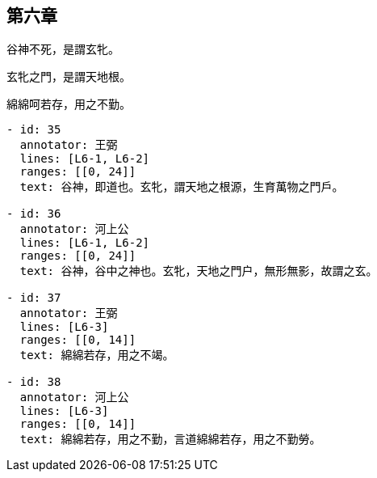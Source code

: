 == 第六章

[#L6-1]
谷神不死，是謂玄牝。

[#L6-2]
玄牝之門，是謂天地根。

[#L6-3]
綿綿呵若存，用之不勤。

[annotations]
----
- id: 35
  annotator: 王弼
  lines: [L6-1, L6-2]
  ranges: [[0, 24]]
  text: 谷神，即道也。玄牝，謂天地之根源，生育萬物之門戶。

- id: 36
  annotator: 河上公
  lines: [L6-1, L6-2]
  ranges: [[0, 24]]
  text: 谷神，谷中之神也。玄牝，天地之門户，無形無影，故謂之玄。

- id: 37
  annotator: 王弼
  lines: [L6-3]
  ranges: [[0, 14]]
  text: 綿綿若存，用之不竭。

- id: 38
  annotator: 河上公
  lines: [L6-3]
  ranges: [[0, 14]]
  text: 綿綿若存，用之不勤，言道綿綿若存，用之不勤勞。
----

